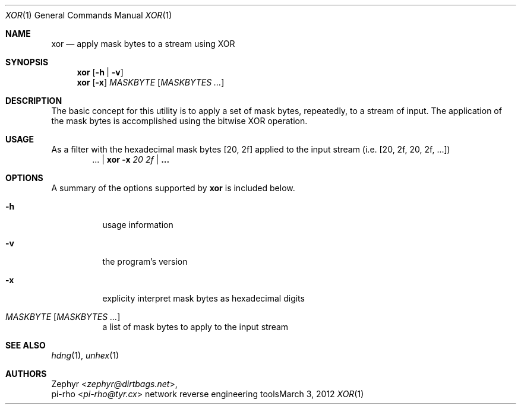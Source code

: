 .\" This manual is Copyright 2012 by pi-rho <ubuntu@tyr.cx>
.\"
.\" This program is free software: you can redistribute it and/or modify
.\" it under the terms of the GNU General Public License as published by
.\" the Free Software Foundation, either version 3 of the License, or
.\" (at your option) any later version.
.\"
.\" This package is distributed in the hope that it will be useful,
.\" but WITHOUT ANY WARRANTY; without even the implied warranty of
.\" MERCHANTABILITY or FITNESS FOR A PARTICULAR PURPOSE.  See the
.\" GNU General Public License for more details.
.\"
.\" You should have received a copy of the GNU General Public License
.\" along with this program. If not, see <http://www.gnu.org/licenses/>.
.\"
.\" On Debian systems, the complete text of the GNU General
.\" Public License version 3 can be found in "/usr/share/common-licenses/GPL-3".
.
.Dd March 3, 2012
.Dt XOR 1
.Os "network reverse engineering tools"
.
.Sh NAME
.Nm xor
.Nd apply mask bytes to a stream using XOR
.
.Sh SYNOPSIS
.Nm xor
.Op Fl h | Fl v
.Nm xor
.Op Fl x
.Ar MASKBYTE
.Op Ar MASKBYTES ...
.
.Sh DESCRIPTION
The basic concept for this utility is to apply a set of mask bytes, repeatedly,
to a stream of input. The application of the mask bytes is accomplished using
the bitwise XOR operation.
.
.Sh USAGE
As a filter with the hexadecimal mask bytes
.Bq 20 , 2f
applied to the input stream (i.e.
.Bq 20 , 2f , 20 , 2f , ...  Ns )
.D1 ... | Nm xor Fl x Ar 20 Ar 2f | Li ...
.
.Sh OPTIONS
A summary of the options supported by
.Nm xor
is included below.
.
.Bl -tag -width Ds
.It Fl h
usage information
.It Fl v
the program's version
.It Fl x
explicity interpret mask bytes as hexadecimal digits
.It Ar MASKBYTE Op Ar MASKBYTES ...
a list of mask bytes to apply to the input stream
.El
.
.Sh SEE ALSO
.Xr hdng 1 ,
.Xr unhex 1
.
.Sh AUTHORS
.An Zephyr Aq Ad zephyr@dirtbags.net ,
.An pi-rho Aq Ad pi-rho@tyr.cx
